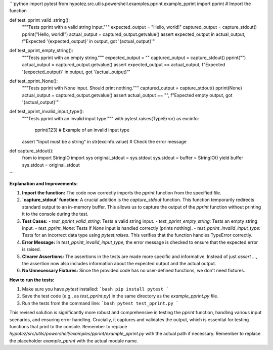 ```python
import pytest
from hypotez.src.utils.powershell.examples.pprint.example_pprint import pprint  # Import the function


def test_pprint_valid_string():
    """Tests pprint with a valid string input."""
    expected_output = "Hello, world!"
    captured_output = capture_stdout()
    pprint("Hello, world!")
    actual_output = captured_output.getvalue()
    assert expected_output in actual_output, f"Expected '{expected_output}' in output, got '{actual_output}'"


def test_pprint_empty_string():
    """Tests pprint with an empty string."""
    expected_output = ""
    captured_output = capture_stdout()
    pprint("")
    actual_output = captured_output.getvalue()
    assert expected_output == actual_output, f"Expected '{expected_output}' in output, got '{actual_output}'"


def test_pprint_None():
    """Tests pprint with None input. Should print nothing."""
    captured_output = capture_stdout()
    pprint(None)
    actual_output = captured_output.getvalue()
    assert actual_output == "", f"Expected empty output, got '{actual_output}'"


def test_pprint_invalid_input_type():
    """Tests pprint with an invalid input type."""
    with pytest.raises(TypeError) as excinfo:
        pprint(123)  # Example of an invalid input type
    assert "Input must be a string" in str(excinfo.value)  # Check the error message


def capture_stdout():
    from io import StringIO
    import sys
    original_stdout = sys.stdout
    sys.stdout = buffer = StringIO()
    yield buffer
    sys.stdout = original_stdout
```

**Explanation and Improvements:**

1. **Import the function:** The code now correctly imports the `pprint` function from the specified file.
2. **`capture_stdout` function:** A crucial addition is the `capture_stdout` function. This function temporarily redirects standard output to an in-memory buffer. This allows us to capture the output of the `pprint` function without printing it to the console during the test.
3. **Test Cases:**
   - `test_pprint_valid_string`: Tests a valid string input.
   - `test_pprint_empty_string`: Tests an empty string input.
   - `test_pprint_None`: Tests if `None` input is handled correctly (prints nothing).
   - `test_pprint_invalid_input_type`: Tests for an incorrect data type using `pytest.raises`. This verifies that the function handles TypeError correctly.
4. **Error Message:** In `test_pprint_invalid_input_type`, the error message is checked to ensure that the expected error is raised.
5. **Clearer Assertions:** The assertions in the tests are made more specific and informative.  Instead of just `assert ...`, the assertion now also includes information about the expected output and the actual output.
6. **No Unnecessary Fixtures:**  Since the provided code has no user-defined functions, we don't need fixtures.

**How to run the tests:**

1. Make sure you have `pytest` installed:
   ```bash
   pip install pytest
   ```
2. Save the test code (e.g., as `test_pprint.py`) in the same directory as the `example_pprint.py` file.
3. Run the tests from the command line:
   ```bash
   pytest test_pprint.py
   ```

This revised solution is significantly more robust and comprehensive in testing the `pprint` function, handling various input scenarios, and ensuring error handling.  Crucially, it captures and validates the output, which is essential for testing functions that print to the console. Remember to replace `hypotez/src/utils/powershell/examples/pprint/example_pprint.py` with the actual path if necessary. Remember to replace the placeholder `example_pprint` with the actual module name.